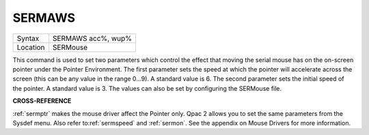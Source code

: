..  _sermaws:

SERMAWS
=======

+----------+-------------------------------------------------------------------+
| Syntax   |  SERMAWS acc%, wup%                                               |
+----------+-------------------------------------------------------------------+
| Location |  SERMouse                                                         |
+----------+-------------------------------------------------------------------+

This command is used to set two parameters which control the effect
that moving the serial mouse has on the on-screen pointer under the
Pointer Environment. The first parameter sets the speed at which the
pointer will accelerate across the screen (this can be any value in the
range 0...9). A standard value is 6. The second parameter sets the
initial speed of the pointer. A standard value is 3. The values can also
be set by configuring the SERMouse file.

**CROSS-REFERENCE**

:ref:`sermptr` makes the mouse driver affect the
Pointer only. Qpac 2 allows you to set the same parameters from the
Sysdef menu. Also refer to\ :ref:`sermspeed` and
:ref:`sermon`. See the appendix on Mouse Drivers
for more information.

